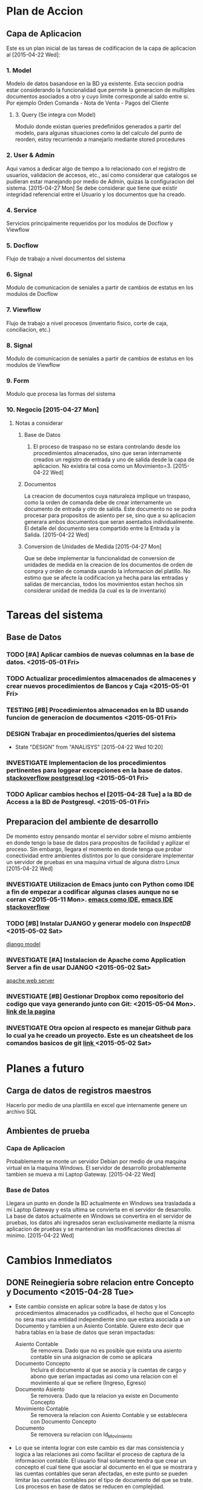 * Plan de Accion
** Capa de Aplicacion
Este es un plan inicial de las tareas de codificacion de la capa de aplicacion al [2015-04-22 Wed]:
*** 1. Model
Modelo de datos basandose en la BD ya existente. Esta seccion podria estar considerando la funcionalidad que permite la generacion de multiples documentos asociados a otro y cuyo limite corresponde al saldo entre si. Por ejemplo Orden Comanda - Nota de Venta - Pagos del Cliente
**** 3. Query (Se integra con Model)
Modulo donde existan queries predefinidos generados a partir del modelo, para algunas situaciones como la del calculo del punto de reorden, estoy recurriendo a manejarlo mediante stored procedures
*** 2. User & Admin
Aqui vamos a dedicar algo de tiempo a lo relacionado con el registro de usuarios, validacion de accesos, etc., asi como considerar que catalogos se pudieran estar manejando por medio de Admin, quizas la configuracion del sistema. [2015-04-27 Mon] Se debe considerar que tiene que existir integridad referencial entre el Usuario y los documentos que ha creado.
*** 4. Service
Servicios principalmente requeridos por los modulos de Docflow y Viewflow
*** 5. Docflow
Flujo de trabajo a nivel documentos del sistema
*** 6. Signal
Modulo de comunicacion de seniales a partir de cambios de estatus en los modulos de Docflow
*** 7. Viewflow
Flujo de trabajo a nivel procesos (inventario fisico, corte de caja, conciliacion, etc.)
*** 8. Signal
Modulo de comunicacion de seniales a partir de cambios de estatus en los modulos de Viewflow
*** 9. Form
Modulo que procesa las formas del sistema

*** 10. Negocio [2015-04-27 Mon]
**** Notas a considerar
***** Base de Datos
1. El proceso de traspaso no se estara controlando desde los procedimientos almacenados, sino que seran internamente creados un registro de entrada y uno de salida desde la capa de aplicacion. No existira tal cosa como un Movimiento=3. [2015-04-22 Wed]
***** Documentos
La creacion de documentos cuya naturaleza implique un traspaso, como la orden de comanda debe de crear internamente un documento de entrada y otro de salida. Este documento no se podra procesar para propositos de asiento per se, sino que a su aplicacion generara ambos documentos que seran asentados individualmente. El detalle del documento sera compartido entre la Entrada y la Salida. [2015-04-22 Wed]
***** Conversion de Unidades de Medida [2015-04-27 Mon]
Que se debe implementar la funcionalidad de conversion de unidades de medida en la creacion de los documentos de orden de compra y orden de comanda usando la informacion del platillo. No estimo que se afecte la codificacion ya hecha para las entradas y salidas de mercancias, todos los movimientos estan hechos sin considerar unidad de medida (la cual es la de inventario)


* Tareas del sistema
** Base de Datos
*** TODO [#A] Aplicar cambios de nuevas columnas en la base de datos. <2015-05-01 Fri>
*** TODO Actualizar procedimientos almacenados de almacenes y crear nuevos procedimientos de Bancos y Caja <2015-05-01 Fri>
*** TESTING [#B] Procedimientos almacenados en la BD usando funcion de generacion de documentos <2015-05-01 Fri>
*** DESIGN Trabajar en procedimientos/queries del sistema
    - State "DESIGN"     from "ANALISYS"   [2015-04-22 Wed 10:20]
*** INVESTIGATE Implementacion de los procedimientos pertinentes para loggear excepciones en la base de datos. [[http://stackoverflow.com/questions/722221/how-to-log-postgresql-queries][stackoverflow postgresql log]] <2015-05-01 Fri>
*** TODO Aplicar cambios hechos el [2015-04-28 Tue] a la BD de Access a la BD de Postgresql. <2015-05-01 Fri>

** Preparacion del ambiente de desarrollo
De momento estoy pensando montar el servidor sobre el mismo ambiente en donde tengo la base de datos para propositos de facilidad y agilizar el proceso. Sin embargo, llegara el momento en donde tenga que probar conectividad entre ambientes distintos por lo que considerare implementar un servidor de pruebas en una maquina virtual de alguna distro Linux [2015-04-22 Wed]
*** INVESTIGATE Utilizacion de Emacs junto con Python como IDE a fin de empezar a codificar algunas clases aunque no se corran <2015-05-11 Mon>. [[http://www.jesshamrick.com/2012/09/18/emacs-as-a-python-ide/][emacs como IDE,]] [[http://stackoverflow.com/questions/10241279/how-do-i-run-a-python-interpreter-in-emacs][emacs IDE stackoverflow]]
*** TODO [#B] Instalar *DJANGO* y generar modelo con /InspectDB/ <2015-05-02 Sat>
[[http://www.djangobook.com/en/2.0/chapter18.html][django model]]
*** INVESTIGATE [#A] Instalacion de Apache como Application Server a fin de usar DJANGO <2015-05-02 Sat>
[[http://www.webforefront.com/django/setupapachewebserverwsgi.html][apache web server]]
*** INVESTIGATE [#B] Gestionar Dropbox como repositorio del codigo que vaya generando junto con Git: <2015-05-04 Mon>. [[http://www.looselytyped.net/2013/09/27/super-easy-source-control-using-git-and-dropbox-together/][link de la pagina]]
*** INVESTIGATE Otra opcion al respecto es manejar Github para lo cual ya he creado un proyecto. Este es un cheatsheet de los comandos basicos de git [[https://techbase.kde.org/images.techbase/2/2f/Zrusin-git-cheat-sheet-medium.png][link ]]<2015-05-02 Sat>


* Planes a futuro
** Carga de datos de registros maestros
Hacerlo por medio de una plantilla en excel que internamente genere un archivo SQL
** Ambientes de prueba
*** Capa de Aplicacion
Probablemente se monte un servidor Debian por medio de una maquina virtual en la maquina Windows. El servidor de desarrollo probablemente tambien se mueva a mi Laptop Gateway. [2015-04-22 Wed]
*** Base de Datos
Llegara un punto en donde la BD actualmente en Windows sea trasladada a mi Laptop Gateway y esta ultima se convierta en el servidor de desarrollo. La base de datos actualmente en Windows se convertira en el servidor de pruebas, los datos ahi ingresados seran exclusivamente mediante la misma aplicacion de pruebas y se mantendran las modificaciones directas al minimo. [2015-04-22 Wed]



* Cambios Inmediatos
** DONE Reinegieria sobre relacion entre Concepto y Documento <2015-04-28 Tue>
- Este cambio consiste en aplicar sobre la base de datos y los procedimientos almacenados ya codificados, el hecho que el Concepto no sera mas una entidad independiente sino que estara asociada a un Documento y tambien a un Asiento Contable. Quiere esto decir que habra tablas en la base de datos que seran impactadas:
  + Asiento Contable :: Se removera. Dado que no es posible que exista una asiento contable sin una asignacion de como se aplicara
  + Documento Concepto :: Incluira el documento al que se asocia y la cuentas de cargo y abono que serian impactadas asi como una relacion con el movimiento al que se refiere (Ingreso, Egreso)
  + Documento Asiento :: Se removera. Dado que la relacion ya existe en Documento Concepto
  + Movimiento Contable :: Se removera la relacion con Asiento Contable y se establecera con Documento Concepto
  + Documento :: Se removera su relacion con Id_Movimiento
- Lo que se intenta lograr con este cambio es dar mas consistencia y logica a las relaciones asi como facilitar el proceso de captura de la informacion contable. El usuario final solamente tendra que crear un concepto el cual tiene que asociar al documento en el que se mostrara y las cuentas contables que seran afectadas, en este punto se pueden limitar las cuentas contables por el tipo de documento del que se trate. Los procesos en base de datos se reducen en complejidad.
** TODO Hacer un mapeo entre las entidades de la capa de datos y el patron de disenio que hay que aplicar <2015-04-29 Wed>
